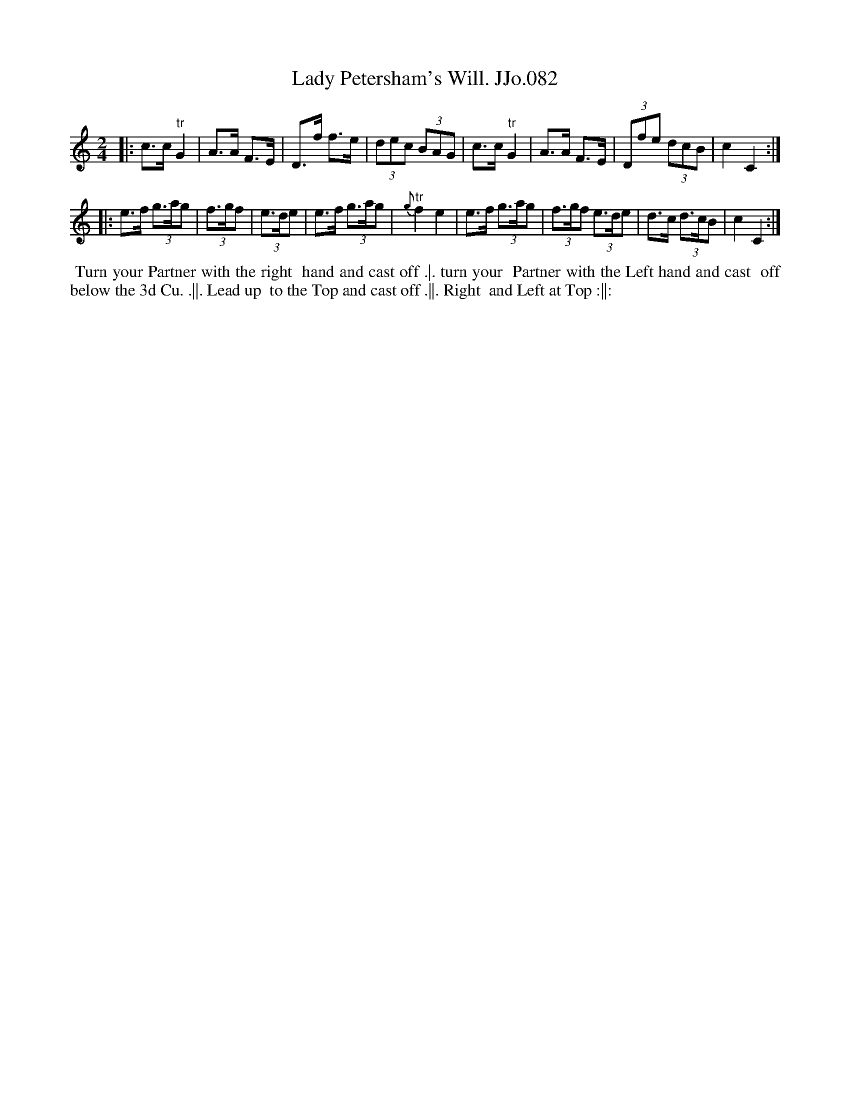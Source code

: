 X:82
T:Lady Petersham's Will. JJo.082
B:J.Johnson Choice Collection Vol 8 1758
Z:vmp.Simon Wilson 2013 www.village-music-project.org.uk
Z:Dance added by John Chambers 2017
M:2/4
L:1/8
%Q:1/4=120
N:Could easily be in 6/8.
K:C
|:\
c>c"^tr"G2 | A>A F>E | D>f f>e | (3dec (3BAG |\
c>c"^tr"G2 | A>A F>E | (3Dfe (3dcB | c2C2 :|
|:\
e>f (3g>ag | (3f>gf | (3e>de | e>f (3g>ag | {g}"^tr"f2e2 |\
e>f (3g>ag | (3f>gf (3e>de | d>c (3d>cB | c2C2 :|
%%begintext align
%% Turn your Partner with the right
%% hand and cast off .|. turn your
%% Partner with the Left hand and cast
%% off below the 3d Cu. .||. Lead up
%% to the Top and cast off .||. Right
%% and Left at Top :||:
%%endtext
